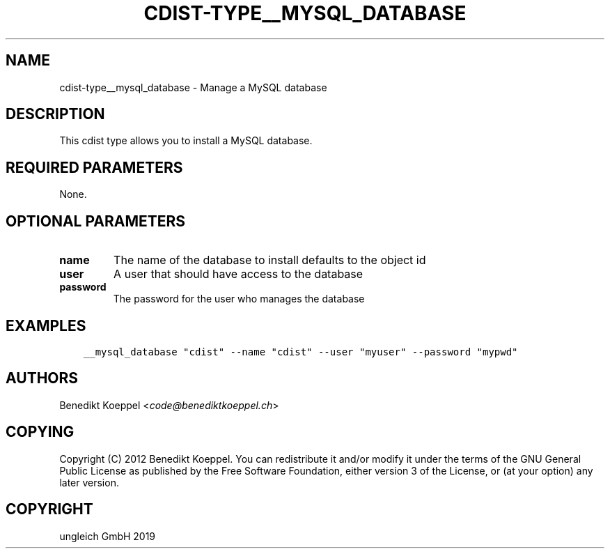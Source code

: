 .\" Man page generated from reStructuredText.
.
.TH "CDIST-TYPE__MYSQL_DATABASE" "7" "Nov 30, 2019" "6.2.0" "cdist"
.
.nr rst2man-indent-level 0
.
.de1 rstReportMargin
\\$1 \\n[an-margin]
level \\n[rst2man-indent-level]
level margin: \\n[rst2man-indent\\n[rst2man-indent-level]]
-
\\n[rst2man-indent0]
\\n[rst2man-indent1]
\\n[rst2man-indent2]
..
.de1 INDENT
.\" .rstReportMargin pre:
. RS \\$1
. nr rst2man-indent\\n[rst2man-indent-level] \\n[an-margin]
. nr rst2man-indent-level +1
.\" .rstReportMargin post:
..
.de UNINDENT
. RE
.\" indent \\n[an-margin]
.\" old: \\n[rst2man-indent\\n[rst2man-indent-level]]
.nr rst2man-indent-level -1
.\" new: \\n[rst2man-indent\\n[rst2man-indent-level]]
.in \\n[rst2man-indent\\n[rst2man-indent-level]]u
..
.SH NAME
.sp
cdist\-type__mysql_database \- Manage a MySQL database
.SH DESCRIPTION
.sp
This cdist type allows you to install a MySQL database.
.SH REQUIRED PARAMETERS
.sp
None.
.SH OPTIONAL PARAMETERS
.INDENT 0.0
.TP
.B name
The name of the database to install
defaults to the object id
.TP
.B user
A user that should have access to the database
.TP
.B password
The password for the user who manages the database
.UNINDENT
.SH EXAMPLES
.INDENT 0.0
.INDENT 3.5
.sp
.nf
.ft C
__mysql_database "cdist" \-\-name "cdist" \-\-user "myuser" \-\-password "mypwd"
.ft P
.fi
.UNINDENT
.UNINDENT
.SH AUTHORS
.sp
Benedikt Koeppel <\fI\%code@benediktkoeppel.ch\fP>
.SH COPYING
.sp
Copyright (C) 2012 Benedikt Koeppel. You can redistribute it
and/or modify it under the terms of the GNU General Public License as
published by the Free Software Foundation, either version 3 of the
License, or (at your option) any later version.
.SH COPYRIGHT
ungleich GmbH 2019
.\" Generated by docutils manpage writer.
.
